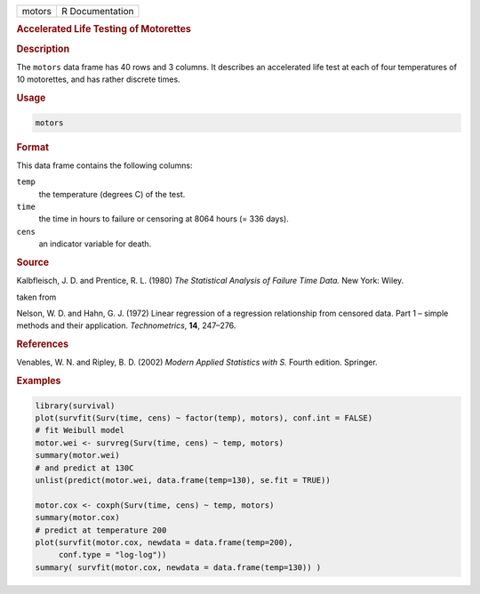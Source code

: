 .. container::

   ====== ===============
   motors R Documentation
   ====== ===============

   .. rubric:: Accelerated Life Testing of Motorettes
      :name: motors

   .. rubric:: Description
      :name: description

   The ``motors`` data frame has 40 rows and 3 columns. It describes an
   accelerated life test at each of four temperatures of 10 motorettes,
   and has rather discrete times.

   .. rubric:: Usage
      :name: usage

   .. code:: R

      motors

   .. rubric:: Format
      :name: format

   This data frame contains the following columns:

   ``temp``
      the temperature (degrees C) of the test.

   ``time``
      the time in hours to failure or censoring at 8064 hours (= 336
      days).

   ``cens``
      an indicator variable for death.

   .. rubric:: Source
      :name: source

   Kalbfleisch, J. D. and Prentice, R. L. (1980) *The Statistical
   Analysis of Failure Time Data.* New York: Wiley.

   taken from

   Nelson, W. D. and Hahn, G. J. (1972) Linear regression of a
   regression relationship from censored data. Part 1 – simple methods
   and their application. *Technometrics*, **14**, 247–276.

   .. rubric:: References
      :name: references

   Venables, W. N. and Ripley, B. D. (2002) *Modern Applied Statistics
   with S.* Fourth edition. Springer.

   .. rubric:: Examples
      :name: examples

   .. code:: R

      library(survival)
      plot(survfit(Surv(time, cens) ~ factor(temp), motors), conf.int = FALSE)
      # fit Weibull model
      motor.wei <- survreg(Surv(time, cens) ~ temp, motors)
      summary(motor.wei)
      # and predict at 130C
      unlist(predict(motor.wei, data.frame(temp=130), se.fit = TRUE))

      motor.cox <- coxph(Surv(time, cens) ~ temp, motors)
      summary(motor.cox)
      # predict at temperature 200
      plot(survfit(motor.cox, newdata = data.frame(temp=200),
           conf.type = "log-log"))
      summary( survfit(motor.cox, newdata = data.frame(temp=130)) )
